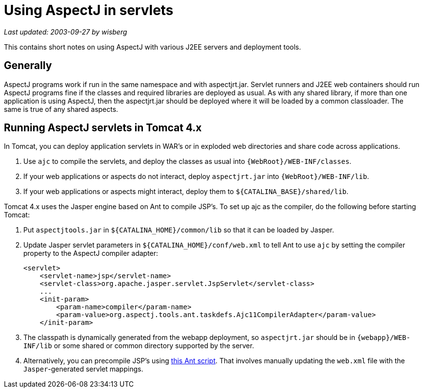 = Using AspectJ in servlets

_Last updated: 2003-09-27 by wisberg_

This contains short notes on using AspectJ with various J2EE servers and
deployment tools.

== Generally

AspectJ programs work if run in the same namespace and with
aspectjrt.jar. Servlet runners and J2EE web containers should run
AspectJ programs fine if the classes and required libraries are deployed
as usual. As with any shared library, if more than one application is
using AspectJ, then the aspectjrt.jar should be deployed where it will
be loaded by a common classloader. The same is true of any shared
aspects.

== Running AspectJ servlets in Tomcat 4.x

In Tomcat, you can deploy application servlets in WAR's or in exploded
web directories and share code across applications.

. Use `ajc` to compile the servlets, and deploy the classes as usual
  into `\{WebRoot}/WEB-INF/classes`.
. If your web applications or aspects do not interact, deploy
  `aspectjrt.jar` into `\{WebRoot}/WEB-INF/lib`.
. If your web applications or aspects might interact, deploy them to
`$\{CATALINA_BASE}/shared/lib`.

Tomcat 4.x uses the Jasper engine based on Ant to compile JSP's. To set
up ajc as the compiler, do the following before starting Tomcat:

. Put `aspectjtools.jar` in `$\{CATALINA_HOME}/common/lib` so that it can
  be loaded by Jasper.

. Update Jasper servlet parameters in `$\{CATALINA_HOME}/conf/web.xml` to
  tell Ant to use `ajc` by setting the compiler property to the AspectJ
  compiler adapter:
+
[source, xml]
....
<servlet>
    <servlet-name>jsp</servlet-name>
    <servlet-class>org.apache.jasper.servlet.JspServlet</servlet-class>
    ...
    <init-param>
        <param-name>compiler</param-name>
        <param-value>org.aspectj.tools.ant.taskdefs.Ajc11CompilerAdapter</param-value>
    </init-param>
....

. The classpath is dynamically generated from the webapp deployment, so
  `aspectjrt.jar` should be in `\{webapp}/WEB-INF/lib` or some shared or
  common directory supported by the server.

. Alternatively, you can precompile JSP's using
  xref:../scripts/precompile-jsp.build.xml[this Ant script]. That involves
  manually updating the `web.xml` file with the `Jasper`-generated servlet
  mappings.
